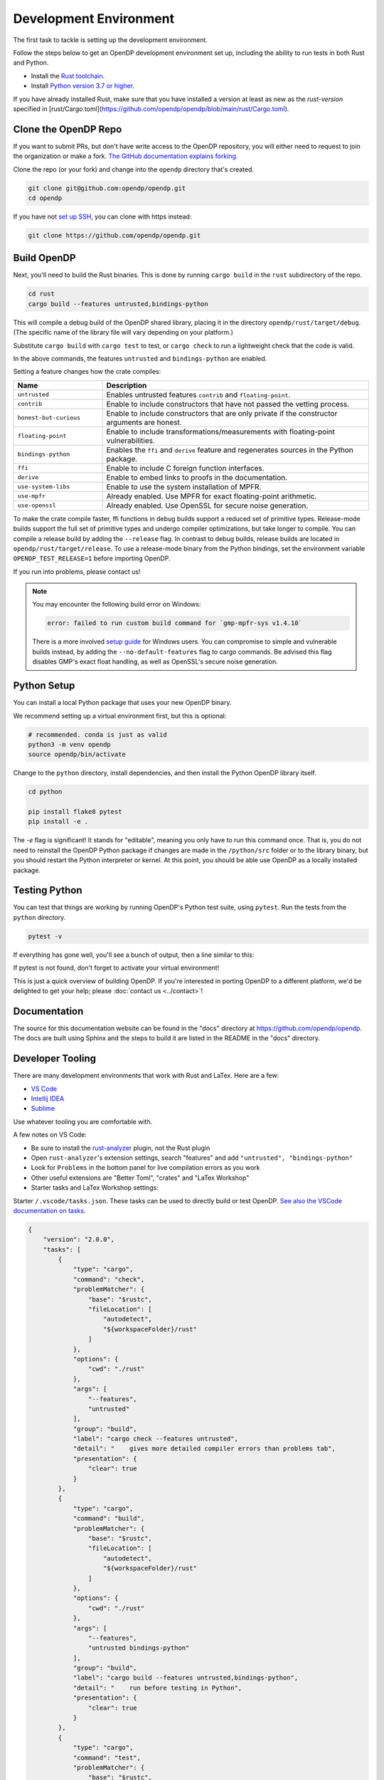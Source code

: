 .. _development-environment:

Development Environment
=======================
The first task to tackle is setting up the development environment.

Follow the steps below to get an OpenDP development environment set up, including the ability to run tests in both Rust and Python.

* Install the `Rust toolchain <https://www.rust-lang.org/tools/install>`_.
* Install `Python version 3.7 or higher <https://www.python.org>`_.

If you have already installed Rust, make sure that you have installed a version at least as new as the `rust-version` specified in 
[rust/Cargo.toml](https://github.com/opendp/opendp/blob/main/rust/Cargo.toml).


Clone the OpenDP Repo
---------------------

If you want to submit PRs, but don't have write access to the OpenDP repository, you will either need to request to join the organization or make a fork.
`The GitHub documentation explains forking <https://docs.github.com/en/get-started/quickstart/fork-a-repo>`_.

Clone the repo (or your fork) and change into the ``opendp`` directory that's created.

.. code-block:: bash

    git clone git@github.com:opendp/opendp.git
    cd opendp


If you have not `set up SSH <https://docs.github.com/en/authentication/connecting-to-github-with-ssh>`_, you can clone with https instead:

.. code-block:: bash

    git clone https://github.com/opendp/opendp.git


Build OpenDP
------------

Next, you'll need to build the Rust binaries. 
This is done by running ``cargo build`` in the ``rust`` subdirectory of the repo.

.. code-block:: bash

    cd rust
    cargo build --features untrusted,bindings-python

This will compile a debug build of the OpenDP shared library, placing it in the directory ``opendp/rust/target/debug``. 
(The specific name of the library file will vary depending on your platform.)

Substitute ``cargo build`` with ``cargo test`` to test, or ``cargo check`` to run a lightweight check that the code is valid.

In the above commands, the features ``untrusted`` and ``bindings-python`` are enabled.

Setting a feature changes how the crate compiles:


.. raw:: html

   <details style="margin:-1em 0 2em 2em">
   <summary><a>Feature List</a></summary>

.. list-table::
   :widths: 25 75
   :header-rows: 1

   * - Name
     - Description
   * - ``untrusted``
     - Enables untrusted features ``contrib`` and ``floating-point``.
   * - ``contrib``
     - Enable to include constructors that have not passed the vetting process.
   * - ``honest-but-curious``
     - Enable to include constructors that are only private if the constructor arguments are honest.
   * - ``floating-point``
     - Enable to include transformations/measurements with floating-point vulnerabilities.
   * - ``bindings-python``
     - Enables the ``ffi`` and ``derive`` feature and regenerates sources in the Python package.
   * - ``ffi``
     - Enable to include C foreign function interfaces.
   * - ``derive``
     - Enable to embed links to proofs in the documentation.
   * - ``use-system-libs``
     - Enable to use the system installation of MPFR.
   * - ``use-mpfr``
     - Already enabled. Use MPFR for exact floating-point arithmetic.
   * - ``use-openssl``
     - Already enabled. Use OpenSSL for secure noise generation.

.. raw:: html

   </details>


To make the crate compile faster, ffi functions in debug builds support a reduced set of primitive types.
Release-mode builds support the full set of primitive types and undergo compiler optimizations, but take longer to compile.
You can compile a release build by adding the ``--release`` flag.
In contrast to debug builds, release builds are located in ``opendp/rust/target/release``.
To use a release-mode binary from the Python bindings, 
set the environment variable ``OPENDP_TEST_RELEASE=1`` before importing OpenDP.

If you run into problems, please contact us!

.. note::

    You may encounter the following build error on Windows:

    .. code-block::

        error: failed to run custom build command for `gmp-mpfr-sys v1.4.10`

    There is a more involved `setup guide <https://github.com/opendp/opendp/tree/main/rust/windows>`_ for Windows users.
    You can compromise to simple and vulnerable builds instead, by adding the ``--no-default-features`` flag to cargo commands.
    Be advised this flag disables GMP's exact float handling, as well as OpenSSL's secure noise generation.


Python Setup
------------

You can install a local Python package that uses your new OpenDP binary. 

We recommend setting up a virtual environment first, but this is optional:

.. raw:: html

   <details style="margin:-1em 0 2em 2em">
   <summary><a>Virtual Environment</a></summary>

.. code-block:: bash

    # recommended. conda is just as valid
    python3 -m venv opendp
    source opendp/bin/activate

.. raw:: html

   </details>

Change to the ``python`` directory, install dependencies, and then install the Python OpenDP library itself.

.. code-block:: bash

    cd python

    pip install flake8 pytest
    pip install -e .

The `-e` flag is significant! 
It stands for "editable", meaning you only have to run this command once.
That is, you do not need to reinstall the OpenDP Python package if changes are made in the ``/python/src`` folder or to the library binary,
but you should restart the Python interpreter or kernel.
At this point, you should be able use OpenDP as a locally installed package. 


Testing Python
--------------
You can test that things are working by running OpenDP's Python test suite, using ``pytest``.
Run the tests from the ``python`` directory. 

.. code-block:: bash

    pytest -v

If everything has gone well, you'll see a bunch of output, then a line similar to this:

.. prompt:: bash

    ================== 57 passed in 1.02s ==================

If pytest is not found, don't forget to activate your virtual environment!

This is just a quick overview of building OpenDP. 
If you're interested in porting OpenDP to a different platform, we'd be delighted to get your help; please :doc:`contact us <../contact>`!

Documentation
-------------

The source for this documentation website can be found in the "docs" directory at https://github.com/opendp/opendp.
The docs are built using Sphinx and the steps to build it are listed in the README in the "docs" directory.


Developer Tooling
-----------------

There are many development environments that work with Rust and LaTex. Here are a few:

* `VS Code <https://marketplace.visualstudio.com/items?itemName=rust-lang.rust-analyzer>`_
* `Intellij IDEA <https://plugins.jetbrains.com/plugin/8182-rust>`_
* `Sublime <https://github.com/rust-lang/rust-enhanced>`_

Use whatever tooling you are comfortable with.


A few notes on VS Code:

* Be sure to install the `rust-analyzer <https://marketplace.visualstudio.com/items?itemName=rust-lang.rust-analyzer>`_ plugin, not the Rust plugin
* Open ``rust-analyzer``'s extension settings, search "features" and add ``"untrusted", "bindings-python"``
* Look for ``Problems`` in the bottom panel for live compilation errors as you work
* Other useful extensions are "Better Toml", "crates" and "LaTex Workshop"
* Starter tasks and LaTex Workshop settings:

.. raw:: html

   <details style="margin:-1em 0 2em 4em">
   <summary><a>Expand Me</a></summary>

Starter ``/.vscode/tasks.json``. 
These tasks can be used to directly build or test OpenDP.
`See also the VSCode documentation on tasks. <https://code.visualstudio.com/docs/editor/tasks>`_

.. code-block:: json

    {
        "version": "2.0.0",
        "tasks": [
            {
                "type": "cargo",
                "command": "check",
                "problemMatcher": {
                    "base": "$rustc",
                    "fileLocation": [
                        "autodetect",
                        "${workspaceFolder}/rust"
                    ]
                },
                "options": {
                    "cwd": "./rust"
                },
                "args": [
                    "--features",
                    "untrusted"
                ],
                "group": "build",
                "label": "cargo check --features untrusted",
                "detail": "    gives more detailed compiler errors than problems tab",
                "presentation": {
                    "clear": true
                }
            },
            {
                "type": "cargo",
                "command": "build",
                "problemMatcher": {
                    "base": "$rustc",
                    "fileLocation": [
                        "autodetect",
                        "${workspaceFolder}/rust"
                    ]
                },
                "options": {
                    "cwd": "./rust"
                },
                "args": [
                    "--features",
                    "untrusted bindings-python"
                ],
                "group": "build",
                "label": "cargo build --features untrusted,bindings-python",
                "detail": "    run before testing in Python",
                "presentation": {
                    "clear": true
                }
            },
            {
                "type": "cargo",
                "command": "test",
                "problemMatcher": {
                    "base": "$rustc",
                    "fileLocation": [
                        "autodetect",
                        "${workspaceFolder}/rust"
                    ]
                },
                "options": {
                    "cwd": "./rust"
                },
                "args": [
                    "--no-default-features",
                    "--features",
                    "bindings-python untrusted"
                ],
                "group": "build",
                "label": "cargo test --no-default-features --features untrusted,bindings-python",
                "detail": "    test a build without GMP/MPFR/OpenSSL (Windows)",
                "presentation": {
                    "clear": true
                }
            },
            {
                "type": "cargo",
                "command": "test",
                "problemMatcher": {
                    "base": "$rustc",
                    "fileLocation": [
                        "autodetect",
                        "${workspaceFolder}/rust"
                    ]
                },
                "options": {
                    "cwd": "./rust"
                },
                "args": [
                    "--features",
                    "bindings-python untrusted"
                ],
                "group": "build",
                "label": "cargo test --features untrusted,ffi",
                "detail": "    run all Rust tests, including ffi",
                "presentation": {
                    "clear": true
                }
            },
            {
                "type": "cargo",
                "command": "clippy",
                "problemMatcher": {
                    "base": "$rustc",
                    "fileLocation": [
                        "autodetect",
                        "${workspaceFolder}/rust"
                    ],
                    "source": "clippy"
                },
                "options": {
                    "cwd": "./rust"
                },
                "args": [
                    "--features",
                    "bindings-python untrusted"
                ],
                "group": "build",
                "label": "cargo clippy --features ffi",
                "detail": "    more detailed linting and style suggestions",
                "presentation": {
                    "clear": true
                }
            },
            {
                "type": "cargo",
                "command": "rustdoc",
                "problemMatcher": {
                    "base": "$rustc",
                    "fileLocation": [
                        "autodetect",
                        "${workspaceFolder}/rust"
                    ]
                },
                "options": {
                    "cwd": "./rust"
                },
                "args": [
                    "--open",
                    "--features", "derive untrusted",
                    "--", "--html-in-header", "katex.html", "--document-private-items"
                ],
                "group": "build",
                "label": "cargo rustdoc",
                "detail": "    build rust documentation (and open)",
                "presentation": {
                    "clear": true
                }
            },
            {
                "type": "cargo",
                "command": "rustdoc",
                "problemMatcher": {
                    "base": "$rustc",
                    "fileLocation": ["autodetect", "${workspaceFolder}/rust"],
                },
                "options": {
                    "cwd": "./rust"
                },
                "args": [
                    "--features", "derive untrusted",
                    "--", "--html-in-header", "katex.html", "--document-private-items"
                ],
                "group": "build",
                "label": "rust: cargo rustdoc",
                "presentation": {
                    "clear": true
                }
            }
        ]
    }


Starter ``/.vscode/settings.json``. 
These settings configure LaTex Workshop to write .pdfs and auxiliary files to ``./out/``, which is ``.gitignored``.

.. code-block:: json

    {
        "rust-analyzer.linkedProjects": [
            "./rust/Cargo.toml"
        ],
        "rust-analyzer.cargo.extraEnv": {
            "OPENDP_SPHINX_PORTx": "8020",
            "OPENDP_RUSTDOC_PORTx": "8021"
        },
        "latex-workshop.latex.outDir": "%DIR%/out/",
        "latex-workshop.latex.recipes": [
            {
                "name": "latexmk",
                "tools": [
                    "latexmk"
                ]
            }
        ],
        "latex-workshop.latex.tools": [
            {
                "name": "latexmk",
                "command": "latexmk",
                "args": [
                    "--synctex=1",
                    "--interaction=nonstopmode",
                    "--file-line-error",
                    "--recorder",
                    "--pdf",
                    "--shell-escape",
                    "--aux-directory=out",
                    "--output-directory=out",
                    "%DOC%"
                ]
            },
            {
                "name": "pdflatex",
                "command": "pdflatex",
                "args": [
                    "--synctex=1",
                    "--interaction=nonstopmode",
                    "--file-line-error",
                    "--aux-directory=out",
                    "--output-directory=out",
                    "--shell-escape",
                    "%DOC%"
                ]
            }
        ],
        "latex-workshop.view.pdf.viewer": "tab"
    }

.. raw:: html

   </details>



A few notes on Intellij IDEA:

* Both Intellij IDEA community edition and the CodeWithMe plugin are free
* Be sure to open the project at the root of the git repository
* Be sure to install the Python and Rust plugins for interactivity
* Be sure to "attach" the Cargo.toml in the red banner the first time you open a Rust source file
* Use run configurations to `build the Rust library <https://plugins.jetbrains.com/plugin/8182-rust/docs/cargo-command-configuration.html#cargo-command-config>`_ and run tests
